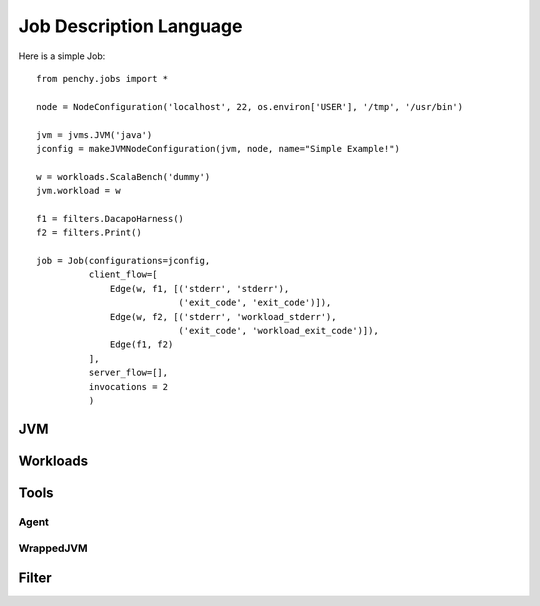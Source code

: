 ========================
Job Description Language
========================

Here is a simple Job::

    from penchy.jobs import *

    node = NodeConfiguration('localhost', 22, os.environ['USER'], '/tmp', '/usr/bin')

    jvm = jvms.JVM('java')
    jconfig = makeJVMNodeConfiguration(jvm, node, name="Simple Example!")

    w = workloads.ScalaBench('dummy')
    jvm.workload = w

    f1 = filters.DacapoHarness()
    f2 = filters.Print()

    job = Job(configurations=jconfig,
              client_flow=[
                  Edge(w, f1, [('stderr', 'stderr'),
                               ('exit_code', 'exit_code')]),
                  Edge(w, f2, [('stderr', 'workload_stderr'),
                               ('exit_code', 'workload_exit_code')]),
                  Edge(f1, f2)
              ],
              server_flow=[],
              invocations = 2
              )

JVM
===

Workloads
=========

Tools
=====

Agent
-----

WrappedJVM
----------

Filter
======
